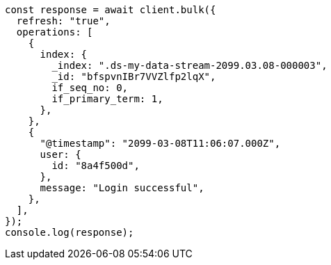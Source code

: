 // This file is autogenerated, DO NOT EDIT
// Use `node scripts/generate-docs-examples.js` to generate the docs examples

[source, js]
----
const response = await client.bulk({
  refresh: "true",
  operations: [
    {
      index: {
        _index: ".ds-my-data-stream-2099.03.08-000003",
        _id: "bfspvnIBr7VVZlfp2lqX",
        if_seq_no: 0,
        if_primary_term: 1,
      },
    },
    {
      "@timestamp": "2099-03-08T11:06:07.000Z",
      user: {
        id: "8a4f500d",
      },
      message: "Login successful",
    },
  ],
});
console.log(response);
----
